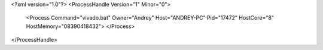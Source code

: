 <?xml version="1.0"?>
<ProcessHandle Version="1" Minor="0">
    <Process Command="vivado.bat" Owner="Andrey" Host="ANDREY-PC" Pid="17472" HostCore="8" HostMemory="08390418432">
    </Process>
</ProcessHandle>
